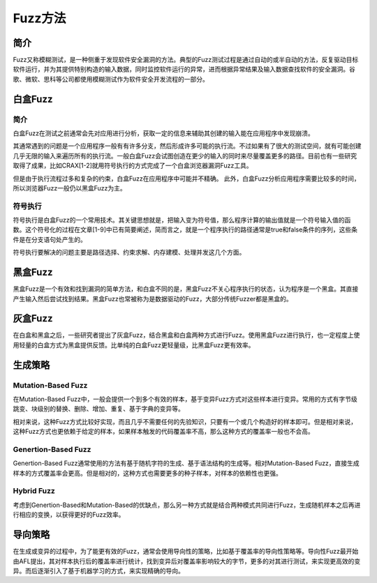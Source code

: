 Fuzz方法
========================================

简介
----------------------------------------
Fuzz又称模糊测试，是一种侧重于发现软件安全漏洞的方法。典型的Fuzz测试过程是通过自动的或半自动的方法，反复驱动目标软件运行，并为其提供特别构造的输入数据，同时监控软件运行的异常，进而根据异常结果及输入数据查找软件的安全漏洞。谷歌、微软、思科等公司都使用模糊测试作为软件安全开发流程的一部分。

白盒Fuzz
----------------------------------------

简介
~~~~~~~~~~~~~~~~~~~~~~~~~~~~~~~~~~~~~~~~
白盒Fuzz在测试之前通常会先对应用进行分析，获取一定的信息来辅助其创建的输入能在应用程序中发现崩溃。 

其通常遇到的问题是一个应用程序一般有有许多分支，然后形成许多可能的执行流。不过如果有了很大的测试空间，就有可能创建几乎无限的输入来遍历所有的执行流。一般白盒Fuzz会试图创造在更少的输入的同时来尽量覆盖更多的路径。目前也有一些研究取得了成果，比如CRAX[1-2]就用符号执行的方式完成了一个白盒浏览器漏洞Fuzz工具。

但是由于执行流程过多和复杂的约束，白盒Fuzz在应用程序中可能并不精确。 此外，白盒Fuzz分析应用程序需要比较多的时间，所以浏览器Fuzz一般仍以黑盒Fuzz为主。

符号执行
~~~~~~~~~~~~~~~~~~~~~~~~~~~~~~~~~~~~~~~~
符号执行是白盒Fuzz的一个常用技术。其关键思想就是，把输入变为符号值，那么程序计算的输出值就是一个符号输入值的函数。这个符号化的过程在文章[1-9]中已有简要阐述，简而言之，就是一个程序执行的路径通常是true和false条件的序列，这些条件是在分支语句处产生的。

符号执行要解决的问题主要是路径选择、约束求解、内存建模、处理并发这几个方面。

黑盒Fuzz
----------------------------------------
黑盒Fuzz是一个有效和找到漏洞的简单方法，和白盒不同的是，黑盒Fuzz不关心程序执行的状态，认为程序是一个黑盒。其直接产生输入然后尝试找到结果。黑盒Fuzz也常被称为是数据驱动的Fuzz，大部分传统Fuzzer都是黑盒的。

灰盒Fuzz
----------------------------------------
在白盒和黑盒之后，一些研究者提出了灰盒Fuzz，结合黑盒和白盒两种方式进行Fuzz。使用黑盒Fuzz进行执行，也一定程度上使用轻量的白盒方式为黑盒提供反馈。比单纯的白盒Fuzz更轻量级，比黑盒Fuzz更有效率。

生成策略
----------------------------------------

Mutation-Based Fuzz
~~~~~~~~~~~~~~~~~~~~~~~~~~~~~~~~~~~~~~~~
在Mutation-Based Fuzz中，一般会提供一个到多个有效的样本，基于变异Fuzz方式对这些样本进行变异。常用的方式有字节级跳变、块级别的替换、删除、增加、重复、基于字典的变异等。

相对来说，这种Fuzz方式比较好实现，而且几乎不需要任何的先验知识，只要有一个或几个构造好的样本即可。但是相对来说，这种Fuzz方式也更依赖于给定的样本，如果样本触发的代码覆盖率不高，那么这种方式的覆盖率一般也不会高。

Genertion-Based Fuzz
~~~~~~~~~~~~~~~~~~~~~~~~~~~~~~~~~~~~~~~~
Genertion-Based Fuzz通常使用的方法有基于随机字符的生成、基于语法结构的生成等。相对Mutation-Based Fuzz，直接生成样本的方式覆盖率会更高。但是相对的，这种方式也需要更多的种子样本，对样本的依赖性也更强。

Hybrid Fuzz
~~~~~~~~~~~~~~~~~~~~~~~~~~~~~~~~~~~~~~~~
考虑到Genertion-Based和Mutation-Based的优缺点，那么另一种方式就是结合两种模式共同进行Fuzz，生成随机样本之后再进行相应的变换，以获得更好的Fuzz效率。

导向策略
----------------------------------------
在生成或变异的过程中，为了能更有效的Fuzz，通常会使用导向性的策略，比如基于覆盖率的导向性策略等。导向性Fuzz最开始由AFL提出，其对样本执行后的覆盖率进行统计，找到变异后对覆盖率影响较大的字节，更多的对其进行测试，来实现更高效的变异。而后逐渐引入了基于机器学习的方式，来实现精确的导向。
